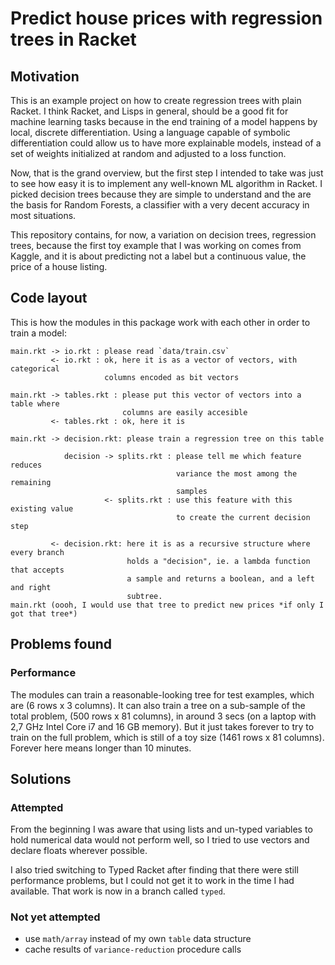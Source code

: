 * Predict house prices with regression trees in Racket

** Motivation
   This is an example project on how to create regression trees with plain
   Racket. I think Racket, and Lisps in general, should be a good fit for machine
   learning tasks because in the end training of a model happens by local,
   discrete differentiation. Using a language capable of symbolic differentiation
   could allow us to have more explainable models, instead of a set of weights
   initialized at random and adjusted to a loss function.
  
 Now, that is the grand overview, but the first step I intended to take was just
 to see how easy it is to implement any well-known ML algorithm in Racket. I
 picked decision trees because they are simple to understand and the are the
 basis for Random Forests, a classifier with a very decent accuracy in most
 situations.

 This repository contains, for now, a variation on decision trees, regression
 trees, because the first toy example that I was working on comes from Kaggle,
 and it is about predicting not a label but a continuous value, the price of a
 house listing.

** Code layout
  
 This is how the modules in this package work with each other in order to train a
 model:

 #+begin_src
 main.rkt -> io.rkt : please read `data/train.csv`
          <- io.rkt : ok, here it is as a vector of vectors, with categorical
                      columns encoded as bit vectors
                     
 main.rkt -> tables.rkt : please put this vector of vectors into a table where
                          columns are easily accesible
          <- tables.rkt : ok, here it is
         
 main.rkt -> decision.rkt: please train a regression tree on this table

             decision -> splits.rkt : please tell me which feature reduces
                                      variance the most among the remaining
                                      samples
                      <- splits.rkt : use this feature with this existing value
                                      to create the current decision step
                                     
          <- decision.rkt: here it is as a recursive structure where every branch
                           holds a "decision", ie. a lambda function that accepts
                           a sample and returns a boolean, and a left and right
                           subtree.
 main.rkt (oooh, I would use that tree to predict new prices *if only I got that tree*)
 #+end_src

** Problems found
*** Performance
    The modules can train a reasonable-looking tree for test examples, which are
    (6 rows x 3 columns). It can also train a tree on a sub-sample of the total
    problem, (500 rows x 81 columns), in around 3 secs (on a laptop with 2,7 GHz
    Intel Core i7 and 16 GB memory). But it just takes forever to try to train on
    the full problem, which is still of a toy size (1461 rows x 81 columns).
    Forever here means longer than 10 minutes.

** Solutions
*** Attempted
 From the beginning I was aware that using lists and un-typed variables to hold
 numerical data would not perform well, so I tried to use vectors and declare
 floats wherever possible.

 I also tried switching to Typed Racket after finding that there were still
 performance problems, but I could not get it to work in the time I had
 available. That work is now in a branch called =typed=.
*** Not yet attempted
 - use =math/array= instead of my own =table= data structure
 - cache results of =variance-reduction= procedure calls
